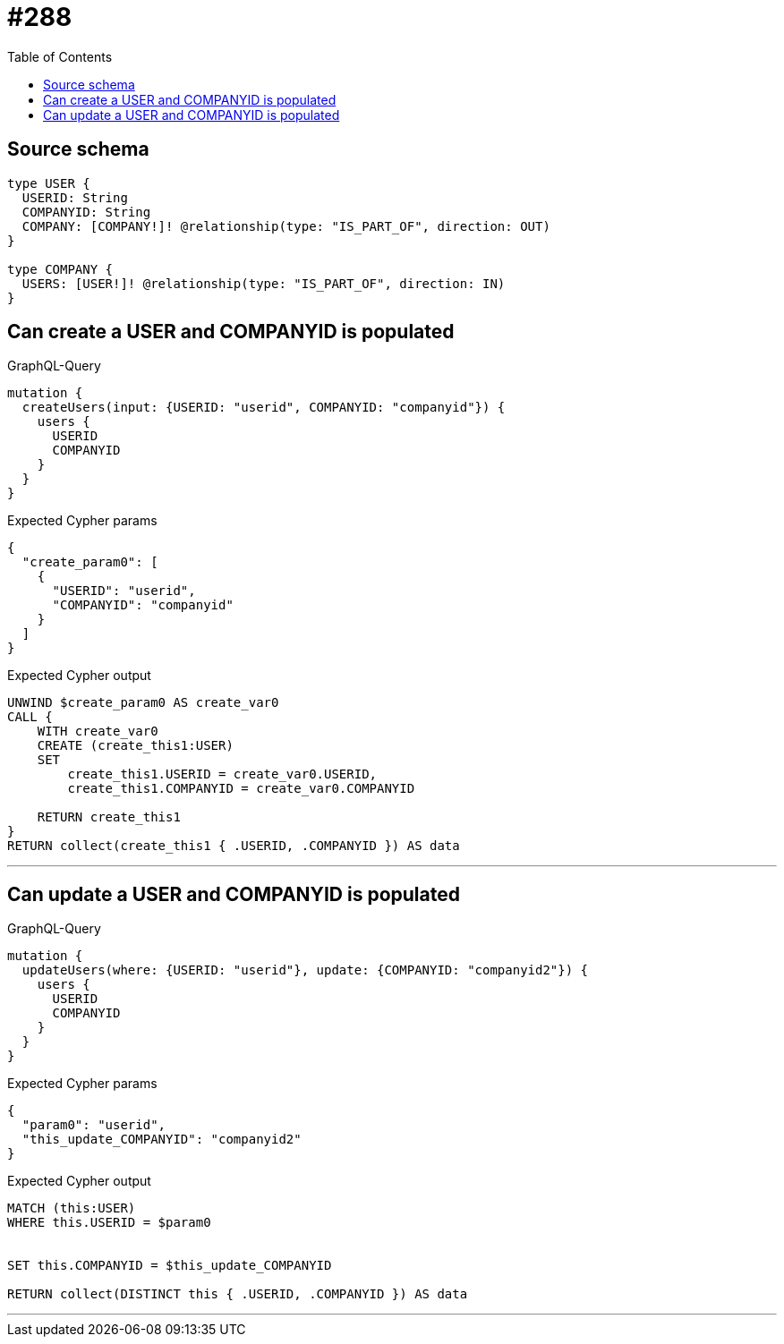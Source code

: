 :toc:

= #288

== Source schema

[source,graphql,schema=true]
----
type USER {
  USERID: String
  COMPANYID: String
  COMPANY: [COMPANY!]! @relationship(type: "IS_PART_OF", direction: OUT)
}

type COMPANY {
  USERS: [USER!]! @relationship(type: "IS_PART_OF", direction: IN)
}
----
== Can create a USER and COMPANYID is populated

.GraphQL-Query
[source,graphql]
----
mutation {
  createUsers(input: {USERID: "userid", COMPANYID: "companyid"}) {
    users {
      USERID
      COMPANYID
    }
  }
}
----

.Expected Cypher params
[source,json]
----
{
  "create_param0": [
    {
      "USERID": "userid",
      "COMPANYID": "companyid"
    }
  ]
}
----

.Expected Cypher output
[source,cypher]
----
UNWIND $create_param0 AS create_var0
CALL {
    WITH create_var0
    CREATE (create_this1:USER)
    SET
        create_this1.USERID = create_var0.USERID,
        create_this1.COMPANYID = create_var0.COMPANYID
    
    RETURN create_this1
}
RETURN collect(create_this1 { .USERID, .COMPANYID }) AS data
----

'''

== Can update a USER and COMPANYID is populated

.GraphQL-Query
[source,graphql]
----
mutation {
  updateUsers(where: {USERID: "userid"}, update: {COMPANYID: "companyid2"}) {
    users {
      USERID
      COMPANYID
    }
  }
}
----

.Expected Cypher params
[source,json]
----
{
  "param0": "userid",
  "this_update_COMPANYID": "companyid2"
}
----

.Expected Cypher output
[source,cypher]
----
MATCH (this:USER)
WHERE this.USERID = $param0


SET this.COMPANYID = $this_update_COMPANYID

RETURN collect(DISTINCT this { .USERID, .COMPANYID }) AS data
----

'''


